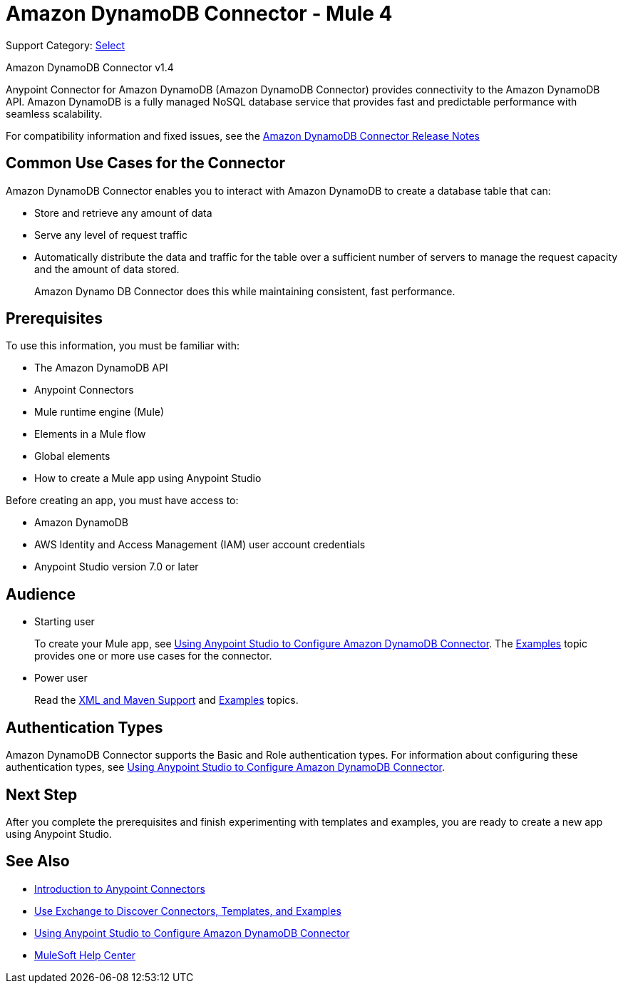 = Amazon DynamoDB Connector - Mule 4
:page-aliases: connectors::amazon/amazon-dynamodb-connector.adoc

Support Category: https://www.mulesoft.com/legal/versioning-back-support-policy#anypoint-connectors[Select]

Amazon DynamoDB Connector v1.4

Anypoint Connector for Amazon DynamoDB (Amazon DynamoDB Connector) provides connectivity to the Amazon DynamoDB API. Amazon DynamoDB is a fully managed NoSQL database service that provides fast and predictable performance with seamless scalability.

For compatibility information and fixed issues, see the xref:release-notes::connector/amazon-dynamodb-connector-release-notes-mule-4.adoc[Amazon DynamoDB Connector Release Notes]

== Common Use Cases for the Connector

Amazon DynamoDB Connector enables you to interact with Amazon DynamoDB to create a database table that can:

* Store and retrieve any amount of data
* Serve any level of request traffic
* Automatically distribute the data and traffic for the table over a sufficient number of servers to manage the request capacity and the amount of data stored.
+
Amazon Dynamo DB Connector does this while maintaining consistent, fast performance.

== Prerequisites

To use this information, you must be familiar with:

* The Amazon DynamoDB API
* Anypoint Connectors
* Mule runtime engine (Mule)
* Elements in a Mule flow
* Global elements
* How to create a Mule app using Anypoint Studio

Before creating an app, you must have access to:

* Amazon DynamoDB
* AWS Identity and Access Management (IAM) user account credentials
* Anypoint Studio version 7.0 or later

== Audience

* Starting user
+
To create your Mule app,
see xref:amazon-dynamodb-connector-studio.adoc[Using Anypoint Studio to Configure Amazon DynamoDB Connector]. The
xref:amazon-dynamodb-connector-examples.adoc[Examples] topic provides one or more use cases for the connector.
+
* Power user
+
Read the xref:amazon-dynamodb-connector-xml-maven.adoc[XML and Maven Support] and xref:amazon-dynamodb-connector-examples.adoc[Examples] topics.

== Authentication Types

Amazon DynamoDB Connector supports the Basic and Role authentication types. For information about configuring these authentication types, see xref:amazon-dynamodb-connector-studio.adoc[Using Anypoint Studio to Configure Amazon DynamoDB Connector].

== Next Step

After you complete the prerequisites and finish experimenting with templates and examples, you are ready to create a new app using Anypoint Studio.

== See Also

* xref:connectors::introduction/introduction-to-anypoint-connectors.adoc[Introduction to Anypoint Connectors]
* xref:connectors::introduction/intro-use-exchange.adoc[Use Exchange to Discover Connectors, Templates, and Examples]
* xref:amazon-dynamodb-connector-studio.adoc[Using Anypoint Studio to Configure Amazon DynamoDB Connector]
* https://help.mulesoft.com[MuleSoft Help Center]
